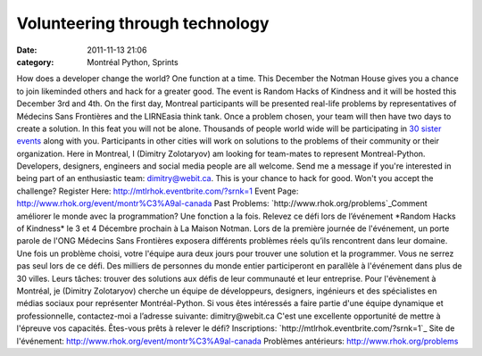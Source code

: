 Volunteering through technology
###############################
:date: 2011-11-13 21:06
:category: Montréal Python, Sprints

How does a developer change the world? One function at a time. This
December the Notman House gives you a chance to join likeminded others
and hack for a greater good. The event is Random Hacks of Kindness and
it will be hosted this December 3rd and 4th. On the first day, Montreal
participants will be presented real-life problems by representatives of
Médecins Sans Frontières and the LIRNEasia think tank. Once a problem
chosen, your team will then have two days to create a solution. In this
feat you will not be alone. Thousands of people world wide will be
participating in `30 sister events`_ along with you. Participants in
other cities will work on solutions to the problems of their community
or their organization. Here in Montreal, I (Dimitry Zolotaryov) am
looking for team-mates to represent Montreal-Python. Developers,
designers, engineers and social media people are all welcome. Send me a
message if you're interested in being part of an enthusiastic team:
dimitry@webit.ca. This is your chance to hack for good. Won't you accept
the challenge? Register Here: `http://mtlrhok.eventbrite.com/?srnk=1`_
Event Page: `http://www.rhok.org/event/montr%C3%A9al-canada`_ Past
Problems: `http://www.rhok.org/problems`_Comment améliorer le monde avec
la programmation? Une fonction a la fois. Relevez ce défi lors de
l’événement *Random Hacks of Kindness* le 3 et 4 Décembre prochain à La
Maison Notman. Lors de la première journée de l'événement, un porte
parole de l'ONG Médecins Sans Frontières exposera différents problèmes
réels qu’ils rencontrent dans leur domaine. Une fois un problème choisi,
votre l'équipe aura deux jours pour trouver une solution et la
programmer. Vous ne serrez pas seul lors de ce défi. Des milliers de
personnes du monde entier participeront en parallèle à l'événement dans
plus de 30 villes. Leurs tâches: trouver des solutions aux défis de leur
communauté et leur entreprise. Pour l'évènement à Montréal, je (Dimitry
Zolotaryov) cherche un équipe de développeurs, designers, ingénieurs et
des spécialistes en médias sociaux pour représenter Montréal-Python. Si
vous êtes intéressés a faire partie d'une équipe dynamique et
professionnelle, contactez-moi a l’adresse suivante: dimitry@webit.ca
C'est une excellente opportunité de mettre à l'épreuve vos capacités.
Êtes-vous prêts à relever le défi? Inscriptions:
`http://mtlrhok.eventbrite.com/?srnk=1`_ Site de l'événement:
`http://www.rhok.org/event/montr%C3%A9al-canada`_ Problèmes antérieurs:
`http://www.rhok.org/problems`_

.. _30 sister events: http://www.rhok.org/events
.. _`http://mtlrhok.eventbrite.com/?srnk=1`: http://mtlrhok.eventbrite.com/?srnk=1
.. _`http://www.rhok.org/event/montr%C3%A9al-canada`: http://www.rhok.org/event/montr%C3%A9al-canada
.. _`http://www.rhok.org/problems`: http://www.rhok.org/problems
